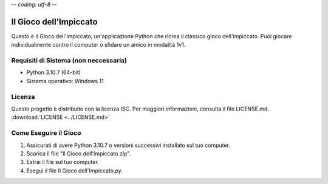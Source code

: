 -*- coding: utf-8 -*-

===========================
Il Gioco dell'Impiccato
===========================

.. image:: game_screenshot.png
   :alt: screenshot del gioco

Questo è Il Gioco dell'Impiccato, un'applicazione Python che ricrea il classico gioco dell'impiccato. Puoi giocare individualmente contro il computer o sfidare un amico in modalità 1v1.

Requisiti di Sistema (non neccessaria)
------------------------------------------

- Python 3.10.7 (64-bit)
- Sistema operativo: Windows 11

Licenza
--------

Questo progetto è distribuito con la licenza ISC. Per maggiori informazioni, consulta il file LICENSE.md.
:download:`LICENSE <../LICENSE.md>`

Come Eseguire il Gioco
---------------------------

1) Assicurati di avere Python 3.10.7 o versioni successivi installato sul tuo computer.
2) Scarica il file "Il Gioco dell'Impiccato.zip".
3) Estrai il file sul tuo computer.
4) Esegui il file Il Gioco dell'Impiccato.py.